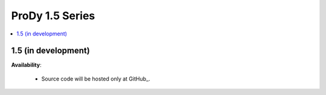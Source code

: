 ProDy 1.5 Series
===============================================================================

.. contents::
   :local:


1.5 (in development)
-------------------------------------------------------------------------------


**Availability**:

  * Source code will be hosted only at GitHub_.

